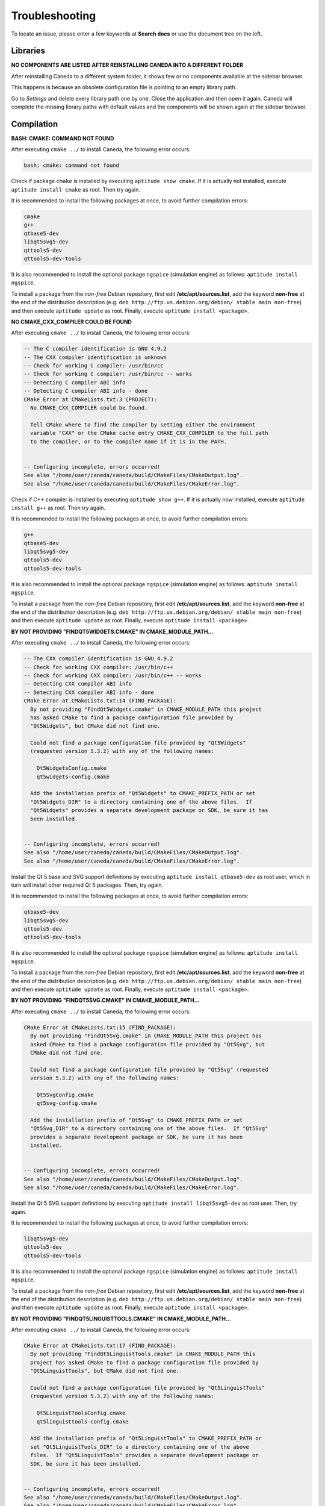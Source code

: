 .. _troubleshooting:

###############
Troubleshooting
###############

To locate an issue, please enter a few keywords at **Search docs** or use the document tree on the left.

*********
Libraries
*********

**NO COMPONENTS ARE LISTED AFTER REINSTALLING CANEDA INTO A DIFFERENT FOLDER**

After reinstalling Caneda to a different system folder, it shows few or no components available at the sidebar browser.

This happens is because an obsolete configuration file is pointing to an empty library path.

Go to *Settings* and delete every library path one by one. Close the application and then open it again. Caneda will complete the missing library paths with default values and the components will be shown again at the sidebar browser.

***********
Compilation
***********

**BASH: CMAKE: COMMAND NOT FOUND**

After executing ``cmake ../`` to install Caneda, the following error occurs:

.. code-block:: none 

  bash: cmake: command not found

Check if package ``cmake`` is installed by executing ``aptitude show cmake``. If it is actually not installed, execute ``aptitude install cmake`` as root. Then try again.

It is recommended to install the following packages at once, to avoid further compilation errors:

.. code-block:: none 

  cmake
  g++
  qtbase5-dev 
  libqt5svg5-dev
  qttools5-dev
  qttools5-dev-tools

It is also recommended to install the optional package ``ngspice`` (simulation engine) as follows: ``aptitude install ngspice``.

To install a package from the *non-free* Debian repository, first edit **/etc/apt/sources.list**, add the keyword **non-free** at the end of the distribution description (e.g. ``deb http://ftp.us.debian.org/debian/ stable main non-free``) and then execute ``aptitude update`` as root. Finally, execute ``aptitude install <package>``.

**NO CMAKE_CXX_COMPILER COULD BE FOUND**

After executing ``cmake ../`` to install Caneda, the following error occurs:

.. code-block:: none 

  -- The C compiler identification is GNU 4.9.2
  -- The CXX compiler identification is unknown
  -- Check for working C compiler: /usr/bin/cc
  -- Check for working C compiler: /usr/bin/cc -- works
  -- Detecting C compiler ABI info
  -- Detecting C compiler ABI info - done
  CMake Error at CMakeLists.txt:3 (PROJECT):
    No CMAKE_CXX_COMPILER could be found.

    Tell CMake where to find the compiler by setting either the environment
    variable "CXX" or the CMake cache entry CMAKE_CXX_COMPILER to the full path
    to the compiler, or to the compiler name if it is in the PATH.


  -- Configuring incomplete, errors occurred!
  See also "/home/user/caneda/caneda/build/CMakeFiles/CMakeOutput.log".
  See also "/home/user/caneda/caneda/build/CMakeFiles/CMakeError.log".

Check if C++ compiler is installed by executing ``aptitude show g++``. If it is actually now installed, execute ``aptitude install g++`` as root. Then try again.

It is recommended to install the following packages at once, to avoid further compilation errors:

.. code-block:: none 

  g++
  qtbase5-dev 
  libqt5svg5-dev
  qttools5-dev
  qttools5-dev-tools

It is also recommended to install the optional package ``ngspice`` (simulation engine) as follows: ``aptitude install ngspice``.

To install a package from the *non-free* Debian repository, first edit **/etc/apt/sources.list**, add the keyword **non-free** at the end of the distribution description (e.g. ``deb http://ftp.us.debian.org/debian/ stable main non-free``) and then execute ``aptitude update`` as root. Finally, execute ``aptitude install <package>``.

**BY NOT PROVIDING "FINDQT5WIDGETS.CMAKE" IN CMAKE_MODULE_PATH...**

After executing ``cmake ../`` to install Caneda, the following error occurs:

.. code-block:: none 

  -- The CXX compiler identification is GNU 4.9.2
  -- Check for working CXX compiler: /usr/bin/c++
  -- Check for working CXX compiler: /usr/bin/c++ -- works
  -- Detecting CXX compiler ABI info
  -- Detecting CXX compiler ABI info - done
  CMake Error at CMakeLists.txt:14 (FIND_PACKAGE):
    By not providing "FindQt5Widgets.cmake" in CMAKE_MODULE_PATH this project
    has asked CMake to find a package configuration file provided by
    "Qt5Widgets", but CMake did not find one.

    Could not find a package configuration file provided by "Qt5Widgets"
    (requested version 5.3.2) with any of the following names:

      Qt5WidgetsConfig.cmake
      qt5widgets-config.cmake

    Add the installation prefix of "Qt5Widgets" to CMAKE_PREFIX_PATH or set
    "Qt5Widgets_DIR" to a directory containing one of the above files.  If
    "Qt5Widgets" provides a separate development package or SDK, be sure it has
    been installed.


  -- Configuring incomplete, errors occurred!
  See also "/home/user/caneda/caneda/build/CMakeFiles/CMakeOutput.log".
  See also "/home/user/caneda/caneda/build/CMakeFiles/CMakeError.log".

Install the Qt 5 base and SVG support definitions by executing ``aptitude install qtbase5-dev`` as root user, which in turn will install other required Qt 5 packages. Then, try again.

It is recommended to install the following packages at once, to avoid further compilation errors:

.. code-block:: none 

  qtbase5-dev 
  libqt5svg5-dev
  qttools5-dev
  qttools5-dev-tools
  
It is also recommended to install the optional package ``ngspice`` (simulation engine) as follows: ``aptitude install ngspice``.

To install a package from the *non-free* Debian repository, first edit **/etc/apt/sources.list**, add the keyword **non-free** at the end of the distribution description (e.g. ``deb http://ftp.us.debian.org/debian/ stable main non-free``) and then execute ``aptitude update`` as root. Finally, execute ``aptitude install <package>``.

**BY NOT PROVIDING "FINDQT5SVG.CMAKE" IN CMAKE_MODULE_PATH...**

After executing ``cmake ../`` to install Caneda, the following error occurs:

.. code-block:: none

  CMake Error at CMakeLists.txt:15 (FIND_PACKAGE):
    By not providing "FindQt5Svg.cmake" in CMAKE_MODULE_PATH this project has
    asked CMake to find a package configuration file provided by "Qt5Svg", but
    CMake did not find one.

    Could not find a package configuration file provided by "Qt5Svg" (requested
    version 5.3.2) with any of the following names:

      Qt5SvgConfig.cmake
      qt5svg-config.cmake

    Add the installation prefix of "Qt5Svg" to CMAKE_PREFIX_PATH or set
    "Qt5Svg_DIR" to a directory containing one of the above files.  If "Qt5Svg"
    provides a separate development package or SDK, be sure it has been
    installed.


  -- Configuring incomplete, errors occurred!
  See also "/home/user/caneda/caneda/build/CMakeFiles/CMakeOutput.log".
  See also "/home/user/caneda/caneda/build/CMakeFiles/CMakeError.log".

Install the Qt 5 SVG support definitions by executing ``aptitude install libqt5svg5-dev`` as root user. Then, try again.

It is recommended to install the following packages at once, to avoid further compilation errors:

.. code-block:: none

  libqt5svg5-dev
  qttools5-dev
  qttools5-dev-tools

It is also recommended to install the optional package ``ngspice`` (simulation engine) as follows: ``aptitude install ngspice``.

To install a package from the *non-free* Debian repository, first edit **/etc/apt/sources.list**, add the keyword **non-free** at the end of the distribution description (e.g. ``deb http://ftp.us.debian.org/debian/ stable main non-free``) and then execute ``aptitude update`` as root. Finally, execute ``aptitude install <package>``.

**BY NOT PROVIDING "FINDQT5LINGUISTTOOLS.CMAKE" IN CMAKE_MODULE_PATH...**

After executing ``cmake ../`` to install Caneda, the following error occurs:

.. code-block:: none

  CMake Error at CMakeLists.txt:17 (FIND_PACKAGE):
    By not providing "FindQt5LinguistTools.cmake" in CMAKE_MODULE_PATH this
    project has asked CMake to find a package configuration file provided by
    "Qt5LinguistTools", but CMake did not find one.

    Could not find a package configuration file provided by "Qt5LinguistTools"
    (requested version 5.3.2) with any of the following names:

      Qt5LinguistToolsConfig.cmake
      qt5linguisttools-config.cmake

    Add the installation prefix of "Qt5LinguistTools" to CMAKE_PREFIX_PATH or
    set "Qt5LinguistTools_DIR" to a directory containing one of the above
    files.  If "Qt5LinguistTools" provides a separate development package or
    SDK, be sure it has been installed.


  -- Configuring incomplete, errors occurred!
  See also "/home/user/caneda/caneda/build/CMakeFiles/CMakeOutput.log".
  See also "/home/user/caneda/caneda/build/CMakeFiles/CMakeError.log".

Install the Qt 5 SVG support definitions by executing ``aptitude install qttools5-dev`` as root user, which in turn will install other required Qt 5 package. Then, try again.

It is recommended to install the following packages at once, to avoid further compilation errors:

.. code-block:: none

  qttools5-dev
  qttools5-dev-tools
  
It is also recommended to install the optional package ``ngspice`` (simulation engine) as follows: ``aptitude install ngspice``.

To install a package from the *non-free* Debian repository, first edit **/etc/apt/sources.list**, add the keyword **non-free** at the end of the distribution description (e.g. ``deb http://ftp.us.debian.org/debian/ stable main non-free``) and then execute ``aptitude update`` as root. Finally, execute ``aptitude install <package>``.

**/USR/LIB/X86_64-LINUX-GNU/CMAKE/QT5LINGUISTTOOLS/QT5LINGUISTTOOLSCONFIG.CMAKE:22...**

After executing ``cmake ../`` to install Caneda, the following error occurs:

.. code-block:: none

  CMake Error at /usr/lib/x86_64-linux-gnu/cmake/Qt5LinguistTools/Qt5LinguistToolsConfig.cmake:22 (message):
    The package "Qt5LinguistTools" references the file

      "/usr/lib/x86_64-linux-gnu/qt5/bin/lrelease"

    but this file does not exist.  Possible reasons include:

    * The file was deleted, renamed, or moved to another location.

    * An install or uninstall procedure did not complete successfully.

    * The installation package was faulty and contained

      "/usr/lib/x86_64-linux-gnu/cmake/Qt5LinguistTools/Qt5LinguistToolsConfig.cmake"

    but not all the files it references.

  Call Stack (most recent call first):
    /usr/lib/x86_64-linux-gnu/cmake/Qt5LinguistTools/Qt5LinguistToolsConfig.cmake:38 (_qt5_LinguistTools_check_file_exists)
    CMakeLists.txt:17 (FIND_PACKAGE)


  -- Configuring incomplete, errors occurred!
  See also "/home/user/caneda/caneda/build/CMakeFiles/CMakeOutput.log".
  See also "/home/user/caneda/caneda/build/CMakeFiles/CMakeError.log".

Install the Qt 5 SVG support definitions by executing ``aptitude install qttools5-dev-tools`` as root user. Then, try again.
  
It is also recommended to install the optional package ``ngspice`` (simulation engine) as follows: ``aptitude install ngspice``.

To install a package from the *non-free* Debian repository, first edit **/etc/apt/sources.list**, add the keyword **non-free** at the end of the distribution description (e.g. ``deb http://ftp.us.debian.org/debian/ stable main non-free``) and then execute ``aptitude update`` as root. Finally, execute ``aptitude install <package>``.

**/USR/SHARE/CMAKE-3.0/MODULES/FINDPACKAGEHANDLESTANDARDARGS.CMAKE:136...**

After executing ``cmake ../`` to install Caneda, the following error occurs:

.. code-block:: none

  CMake Error at /usr/share/cmake-3.0/Modules/FindPackageHandleStandardArgs.cmake:136 (message):
    Could NOT find Qwt (missing: QWT_LIBRARY QWT_INCLUDE_DIR) (Required is at
    least version "6.1.2")
  Call Stack (most recent call first):
    /usr/share/cmake-3.0/Modules/FindPackageHandleStandardArgs.cmake:343 (_FPHSA_FAILURE_MESSAGE)
    cmake/Modules/FindQwt.cmake:94 (FIND_PACKAGE_HANDLE_STANDARD_ARGS)
    CMakeLists.txt:22 (FIND_PACKAGE)


  -- Configuring incomplete, errors occurred!
  See also "/home/user/caneda/caneda/build/CMakeFiles/CMakeOutput.log".
  See also "/home/user/caneda/caneda/build/CMakeFiles/CMakeError.log".

Download qwt 6.1.2 and extract the tar.gz file into a temporary folder.

Compile qwt with Qt5:

.. code-block:: none

  $ /usr/lib/x86_64-linux-gnu/qt5/bin/qmake qwt.pro
  $ make

If compilation finished without errors, install Qwt by executing ``make install`` with root privileges, in order to install qwt libraries into system folders.

Then, try again.

It is also recommended to install the optional package ``ngspice`` (simulation engine) as follows: ``aptitude install ngspice``.

To install a package from the *non-free* Debian repository, first edit **/etc/apt/sources.list**, add the keyword **non-free** at the end of the distribution description (e.g. ``deb http://ftp.us.debian.org/debian/ stable main non-free``) and then execute ``aptitude update`` as root. Finally, execute ``aptitude install <package>``.

**LIBQWT.SO.6: CANNOT OPEN SHARED OBJECT FILE: NO SUCH FILE OR DIRECTORY**

After executing ``caneda`` from a terminal emulator, the following error is displayed:

.. code-block:: none

  caneda: error while loading shared libraries: libqwt.so.6: cannot open shared object file: No such file or directory
  
If qwt 6.1.2 was installed from its source, the operating system does not know how to reach these libraries.

The solution is to execute Caneda from command line as follows:

.. code-block:: none

  $ LD_LIBRARY_PATH=/usr/local/qwt-6.1.2/lib/ caneda

Then, Caneda GUI should be displayed.

  